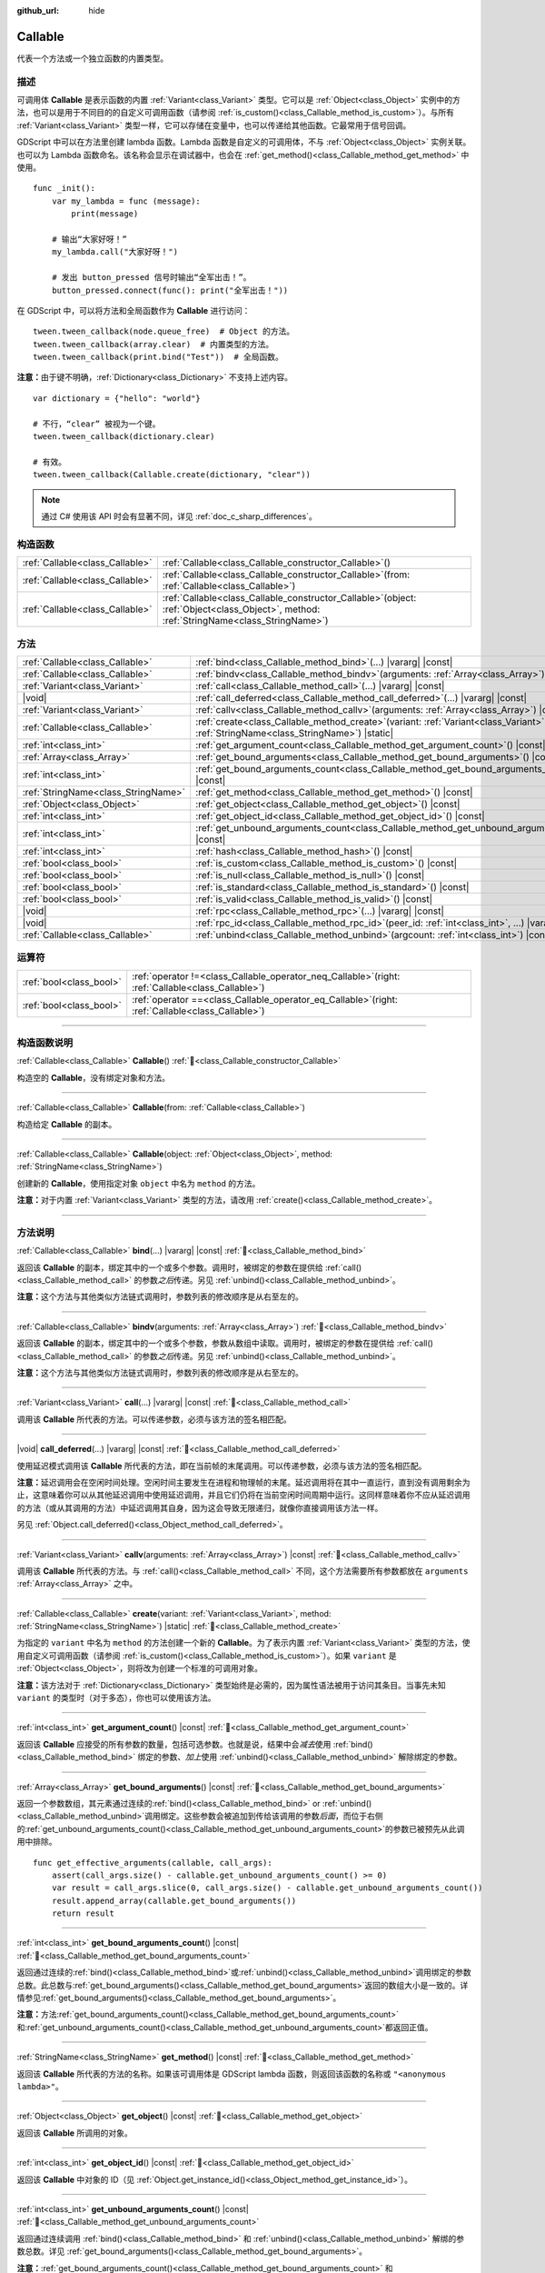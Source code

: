 :github_url: hide

.. DO NOT EDIT THIS FILE!!!
.. Generated automatically from Godot engine sources.
.. Generator: https://github.com/godotengine/godot/tree/4.4/doc/tools/make_rst.py.
.. XML source: https://github.com/godotengine/godot/tree/4.4/doc/classes/Callable.xml.

.. _class_Callable:

Callable
========

代表一个方法或一个独立函数的内置类型。

.. rst-class:: classref-introduction-group

描述
----

可调用体 **Callable** 是表示函数的内置 :ref:`Variant<class_Variant>` 类型。它可以是 :ref:`Object<class_Object>` 实例中的方法，也可以是用于不同目的的自定义可调用函数（请参阅 :ref:`is_custom()<class_Callable_method_is_custom>`\ ）。与所有 :ref:`Variant<class_Variant>` 类型一样，它可以存储在变量中，也可以传递给其他函数。它最常用于信号回调。


.. tabs::

 .. code-tab:: gdscript

    func print_args(arg1, arg2, arg3 = ""):
        prints(arg1, arg2, arg3)
    
    func test():
        var callable = Callable(self, "print_args")
        callable.call("hello", "world")  # 输出“hello world ”。
        callable.call(Vector2.UP, 42, callable)  # 输出“(0.0, -1.0) 42 Node(node.gd)::print_args”
        callable.call("invalid")  # 无效调用，应当至少有 2 个参数。

 .. code-tab:: csharp

    // 不支持参数默认值。
    public void PrintArgs(Variant arg1, Variant arg2, Variant arg3 = default)
    {
        GD.PrintS(arg1, arg2, arg3);
    }
    
    public void Test()
    {
        // Invalid calls fail silently.
        Callable callable = new Callable(this, MethodName.PrintArgs);
        callable.Call("hello", "world"); // 不支持参数默认值，应当有 3 个参数。
        callable.Call(Vector2.Up, 42, callable); // 输出“(0.0, -1.0) 42 Node(node.gd)::print_args”
        callable.Call("invalid"); // 无效调用，应当有 3 个参数。
    }



GDScript 中可以在方法里创建 lambda 函数。Lambda 函数是自定义的可调用体，不与 :ref:`Object<class_Object>` 实例关联。也可以为 Lambda 函数命名。该名称会显示在调试器中，也会在 :ref:`get_method()<class_Callable_method_get_method>` 中使用。

::

    func _init():
        var my_lambda = func (message):
            print(message)
    
        # 输出“大家好呀！”
        my_lambda.call("大家好呀！")
    
        # 发出 button_pressed 信号时输出“全军出击！”。
        button_pressed.connect(func(): print("全军出击！"))

在 GDScript 中，可以将方法和全局函数作为 **Callable** 进行访问：

::

    tween.tween_callback(node.queue_free)  # Object 的方法。
    tween.tween_callback(array.clear)  # 内置类型的方法。
    tween.tween_callback(print.bind("Test"))  # 全局函数。

\ **注意：**\ 由于键不明确，\ :ref:`Dictionary<class_Dictionary>` 不支持上述内容。

::

    var dictionary = {"hello": "world"}
    
    # 不行，“clear” 被视为一个键。
    tween.tween_callback(dictionary.clear)
    
    # 有效。
    tween.tween_callback(Callable.create(dictionary, "clear"))

.. note::

	通过 C# 使用该 API 时会有显著不同，详见 :ref:`doc_c_sharp_differences`\ 。

.. rst-class:: classref-reftable-group

构造函数
--------

.. table::
   :widths: auto

   +---------------------------------+------------------------------------------------------------------------------------------------------------------------------------------------+
   | :ref:`Callable<class_Callable>` | :ref:`Callable<class_Callable_constructor_Callable>`\ (\ )                                                                                     |
   +---------------------------------+------------------------------------------------------------------------------------------------------------------------------------------------+
   | :ref:`Callable<class_Callable>` | :ref:`Callable<class_Callable_constructor_Callable>`\ (\ from\: :ref:`Callable<class_Callable>`\ )                                             |
   +---------------------------------+------------------------------------------------------------------------------------------------------------------------------------------------+
   | :ref:`Callable<class_Callable>` | :ref:`Callable<class_Callable_constructor_Callable>`\ (\ object\: :ref:`Object<class_Object>`, method\: :ref:`StringName<class_StringName>`\ ) |
   +---------------------------------+------------------------------------------------------------------------------------------------------------------------------------------------+

.. rst-class:: classref-reftable-group

方法
----

.. table::
   :widths: auto

   +-------------------------------------+---------------------------------------------------------------------------------------------------------------------------------------------------+
   | :ref:`Callable<class_Callable>`     | :ref:`bind<class_Callable_method_bind>`\ (\ ...\ ) |vararg| |const|                                                                               |
   +-------------------------------------+---------------------------------------------------------------------------------------------------------------------------------------------------+
   | :ref:`Callable<class_Callable>`     | :ref:`bindv<class_Callable_method_bindv>`\ (\ arguments\: :ref:`Array<class_Array>`\ )                                                            |
   +-------------------------------------+---------------------------------------------------------------------------------------------------------------------------------------------------+
   | :ref:`Variant<class_Variant>`       | :ref:`call<class_Callable_method_call>`\ (\ ...\ ) |vararg| |const|                                                                               |
   +-------------------------------------+---------------------------------------------------------------------------------------------------------------------------------------------------+
   | |void|                              | :ref:`call_deferred<class_Callable_method_call_deferred>`\ (\ ...\ ) |vararg| |const|                                                             |
   +-------------------------------------+---------------------------------------------------------------------------------------------------------------------------------------------------+
   | :ref:`Variant<class_Variant>`       | :ref:`callv<class_Callable_method_callv>`\ (\ arguments\: :ref:`Array<class_Array>`\ ) |const|                                                    |
   +-------------------------------------+---------------------------------------------------------------------------------------------------------------------------------------------------+
   | :ref:`Callable<class_Callable>`     | :ref:`create<class_Callable_method_create>`\ (\ variant\: :ref:`Variant<class_Variant>`, method\: :ref:`StringName<class_StringName>`\ ) |static| |
   +-------------------------------------+---------------------------------------------------------------------------------------------------------------------------------------------------+
   | :ref:`int<class_int>`               | :ref:`get_argument_count<class_Callable_method_get_argument_count>`\ (\ ) |const|                                                                 |
   +-------------------------------------+---------------------------------------------------------------------------------------------------------------------------------------------------+
   | :ref:`Array<class_Array>`           | :ref:`get_bound_arguments<class_Callable_method_get_bound_arguments>`\ (\ ) |const|                                                               |
   +-------------------------------------+---------------------------------------------------------------------------------------------------------------------------------------------------+
   | :ref:`int<class_int>`               | :ref:`get_bound_arguments_count<class_Callable_method_get_bound_arguments_count>`\ (\ ) |const|                                                   |
   +-------------------------------------+---------------------------------------------------------------------------------------------------------------------------------------------------+
   | :ref:`StringName<class_StringName>` | :ref:`get_method<class_Callable_method_get_method>`\ (\ ) |const|                                                                                 |
   +-------------------------------------+---------------------------------------------------------------------------------------------------------------------------------------------------+
   | :ref:`Object<class_Object>`         | :ref:`get_object<class_Callable_method_get_object>`\ (\ ) |const|                                                                                 |
   +-------------------------------------+---------------------------------------------------------------------------------------------------------------------------------------------------+
   | :ref:`int<class_int>`               | :ref:`get_object_id<class_Callable_method_get_object_id>`\ (\ ) |const|                                                                           |
   +-------------------------------------+---------------------------------------------------------------------------------------------------------------------------------------------------+
   | :ref:`int<class_int>`               | :ref:`get_unbound_arguments_count<class_Callable_method_get_unbound_arguments_count>`\ (\ ) |const|                                               |
   +-------------------------------------+---------------------------------------------------------------------------------------------------------------------------------------------------+
   | :ref:`int<class_int>`               | :ref:`hash<class_Callable_method_hash>`\ (\ ) |const|                                                                                             |
   +-------------------------------------+---------------------------------------------------------------------------------------------------------------------------------------------------+
   | :ref:`bool<class_bool>`             | :ref:`is_custom<class_Callable_method_is_custom>`\ (\ ) |const|                                                                                   |
   +-------------------------------------+---------------------------------------------------------------------------------------------------------------------------------------------------+
   | :ref:`bool<class_bool>`             | :ref:`is_null<class_Callable_method_is_null>`\ (\ ) |const|                                                                                       |
   +-------------------------------------+---------------------------------------------------------------------------------------------------------------------------------------------------+
   | :ref:`bool<class_bool>`             | :ref:`is_standard<class_Callable_method_is_standard>`\ (\ ) |const|                                                                               |
   +-------------------------------------+---------------------------------------------------------------------------------------------------------------------------------------------------+
   | :ref:`bool<class_bool>`             | :ref:`is_valid<class_Callable_method_is_valid>`\ (\ ) |const|                                                                                     |
   +-------------------------------------+---------------------------------------------------------------------------------------------------------------------------------------------------+
   | |void|                              | :ref:`rpc<class_Callable_method_rpc>`\ (\ ...\ ) |vararg| |const|                                                                                 |
   +-------------------------------------+---------------------------------------------------------------------------------------------------------------------------------------------------+
   | |void|                              | :ref:`rpc_id<class_Callable_method_rpc_id>`\ (\ peer_id\: :ref:`int<class_int>`, ...\ ) |vararg| |const|                                          |
   +-------------------------------------+---------------------------------------------------------------------------------------------------------------------------------------------------+
   | :ref:`Callable<class_Callable>`     | :ref:`unbind<class_Callable_method_unbind>`\ (\ argcount\: :ref:`int<class_int>`\ ) |const|                                                       |
   +-------------------------------------+---------------------------------------------------------------------------------------------------------------------------------------------------+

.. rst-class:: classref-reftable-group

运算符
------

.. table::
   :widths: auto

   +-------------------------+---------------------------------------------------------------------------------------------------------+
   | :ref:`bool<class_bool>` | :ref:`operator !=<class_Callable_operator_neq_Callable>`\ (\ right\: :ref:`Callable<class_Callable>`\ ) |
   +-------------------------+---------------------------------------------------------------------------------------------------------+
   | :ref:`bool<class_bool>` | :ref:`operator ==<class_Callable_operator_eq_Callable>`\ (\ right\: :ref:`Callable<class_Callable>`\ )  |
   +-------------------------+---------------------------------------------------------------------------------------------------------+

.. rst-class:: classref-section-separator

----

.. rst-class:: classref-descriptions-group

构造函数说明
------------

.. _class_Callable_constructor_Callable:

.. rst-class:: classref-constructor

:ref:`Callable<class_Callable>` **Callable**\ (\ ) :ref:`🔗<class_Callable_constructor_Callable>`

构造空的 **Callable**\ ，没有绑定对象和方法。

.. rst-class:: classref-item-separator

----

.. rst-class:: classref-constructor

:ref:`Callable<class_Callable>` **Callable**\ (\ from\: :ref:`Callable<class_Callable>`\ )

构造给定 **Callable** 的副本。

.. rst-class:: classref-item-separator

----

.. rst-class:: classref-constructor

:ref:`Callable<class_Callable>` **Callable**\ (\ object\: :ref:`Object<class_Object>`, method\: :ref:`StringName<class_StringName>`\ )

创建新的 **Callable**\ ，使用指定对象 ``object`` 中名为 ``method`` 的方法。

\ **注意：**\ 对于内置 :ref:`Variant<class_Variant>` 类型的方法，请改用 :ref:`create()<class_Callable_method_create>`\ 。

.. rst-class:: classref-section-separator

----

.. rst-class:: classref-descriptions-group

方法说明
--------

.. _class_Callable_method_bind:

.. rst-class:: classref-method

:ref:`Callable<class_Callable>` **bind**\ (\ ...\ ) |vararg| |const| :ref:`🔗<class_Callable_method_bind>`

返回该 **Callable** 的副本，绑定其中的一个或多个参数。调用时，被绑定的参数在提供给 :ref:`call()<class_Callable_method_call>` 的参数\ *之后*\ 传递。另见 :ref:`unbind()<class_Callable_method_unbind>`\ 。

\ **注意：**\ 这个方法与其他类似方法链式调用时，参数列表的修改顺序是从右至左的。

.. rst-class:: classref-item-separator

----

.. _class_Callable_method_bindv:

.. rst-class:: classref-method

:ref:`Callable<class_Callable>` **bindv**\ (\ arguments\: :ref:`Array<class_Array>`\ ) :ref:`🔗<class_Callable_method_bindv>`

返回该 **Callable** 的副本，绑定其中的一个或多个参数，参数从数组中读取。调用时，被绑定的参数在提供给 :ref:`call()<class_Callable_method_call>` 的参数\ *之后*\ 传递。另见 :ref:`unbind()<class_Callable_method_unbind>`\ 。

\ **注意：**\ 这个方法与其他类似方法链式调用时，参数列表的修改顺序是从右至左的。

.. rst-class:: classref-item-separator

----

.. _class_Callable_method_call:

.. rst-class:: classref-method

:ref:`Variant<class_Variant>` **call**\ (\ ...\ ) |vararg| |const| :ref:`🔗<class_Callable_method_call>`

调用该 **Callable** 所代表的方法。可以传递参数，必须与该方法的签名相匹配。

.. rst-class:: classref-item-separator

----

.. _class_Callable_method_call_deferred:

.. rst-class:: classref-method

|void| **call_deferred**\ (\ ...\ ) |vararg| |const| :ref:`🔗<class_Callable_method_call_deferred>`

使用延迟模式调用该 **Callable** 所代表的方法，即在当前帧的末尾调用。可以传递参数，必须与该方法的签名相匹配。


.. tabs::

 .. code-tab:: gdscript

    func _ready():
        grab_focus.call_deferred()

 .. code-tab:: csharp

    public override void _Ready()
    {
        Callable.From(GrabFocus).CallDeferred();
    }



\ **注意：**\ 延迟调用会在空闲时间处理。空闲时间主要发生在进程和物理帧的末尾。延迟调用将在其中一直运行，直到没有调用剩余为止，这意味着你可以从其他延迟调用中使用延迟调用，并且它们仍将在当前空闲时间周期中运行。这同样意味着你不应从延迟调用的方法（或从其调用的方法）中延迟调用其自身，因为这会导致无限递归，就像你直接调用该方法一样。

另见 :ref:`Object.call_deferred()<class_Object_method_call_deferred>`\ 。

.. rst-class:: classref-item-separator

----

.. _class_Callable_method_callv:

.. rst-class:: classref-method

:ref:`Variant<class_Variant>` **callv**\ (\ arguments\: :ref:`Array<class_Array>`\ ) |const| :ref:`🔗<class_Callable_method_callv>`

调用该 **Callable** 所代表的方法。与 :ref:`call()<class_Callable_method_call>` 不同，这个方法需要所有参数都放在 ``arguments`` :ref:`Array<class_Array>` 之中。

.. rst-class:: classref-item-separator

----

.. _class_Callable_method_create:

.. rst-class:: classref-method

:ref:`Callable<class_Callable>` **create**\ (\ variant\: :ref:`Variant<class_Variant>`, method\: :ref:`StringName<class_StringName>`\ ) |static| :ref:`🔗<class_Callable_method_create>`

为指定的 ``variant`` 中名为 ``method`` 的方法创建一个新的 **Callable**\ 。为了表示内置 :ref:`Variant<class_Variant>` 类型的方法，使用自定义可调用函数（请参阅 :ref:`is_custom()<class_Callable_method_is_custom>`\ ）。如果 ``variant`` 是 :ref:`Object<class_Object>`\ ，则将改为创建一个标准的可调用对象。

\ **注意：**\ 该方法对于 :ref:`Dictionary<class_Dictionary>` 类型始终是必需的，因为属性语法被用于访问其条目。当事先未知 ``variant`` 的类型时（对于多态），你也可以使用该方法。

.. rst-class:: classref-item-separator

----

.. _class_Callable_method_get_argument_count:

.. rst-class:: classref-method

:ref:`int<class_int>` **get_argument_count**\ (\ ) |const| :ref:`🔗<class_Callable_method_get_argument_count>`

返回该 **Callable** 应接受的所有参数的数量，包括可选参数。也就是说，结果中会\ *减去*\ 使用 :ref:`bind()<class_Callable_method_bind>` 绑定的参数、\ *加上*\ 使用 :ref:`unbind()<class_Callable_method_unbind>` 解除绑定的参数。

.. rst-class:: classref-item-separator

----

.. _class_Callable_method_get_bound_arguments:

.. rst-class:: classref-method

:ref:`Array<class_Array>` **get_bound_arguments**\ (\ ) |const| :ref:`🔗<class_Callable_method_get_bound_arguments>`

返回一个参数数组，其元素通过连续的\ :ref:`bind()<class_Callable_method_bind>` or :ref:`unbind()<class_Callable_method_unbind>`\ 调用绑定。这些参数会被追加到传给该调用的参数\ *后面*\ ，而位于右侧的\ :ref:`get_unbound_arguments_count()<class_Callable_method_get_unbound_arguments_count>`\ 的参数已被预先从此调用中排除。

::

    func get_effective_arguments(callable, call_args):
        assert(call_args.size() - callable.get_unbound_arguments_count() >= 0)
        var result = call_args.slice(0, call_args.size() - callable.get_unbound_arguments_count())
        result.append_array(callable.get_bound_arguments())
        return result

.. rst-class:: classref-item-separator

----

.. _class_Callable_method_get_bound_arguments_count:

.. rst-class:: classref-method

:ref:`int<class_int>` **get_bound_arguments_count**\ (\ ) |const| :ref:`🔗<class_Callable_method_get_bound_arguments_count>`

返回通过连续的\ :ref:`bind()<class_Callable_method_bind>`\ 或\ :ref:`unbind()<class_Callable_method_unbind>`\ 调用绑定的参数总数。此总数与\ :ref:`get_bound_arguments()<class_Callable_method_get_bound_arguments>`\ 返回的数组大小是一致的。详情参见\ :ref:`get_bound_arguments()<class_Callable_method_get_bound_arguments>`\ 。

\ **注意：**\ 方法\ :ref:`get_bound_arguments_count()<class_Callable_method_get_bound_arguments_count>`\ 和\ :ref:`get_unbound_arguments_count()<class_Callable_method_get_unbound_arguments_count>`\ 都返回正值。

.. rst-class:: classref-item-separator

----

.. _class_Callable_method_get_method:

.. rst-class:: classref-method

:ref:`StringName<class_StringName>` **get_method**\ (\ ) |const| :ref:`🔗<class_Callable_method_get_method>`

返回该 **Callable** 所代表的方法的名称。如果该可调用体是 GDScript lambda 函数，则返回该函数的名称或 ``"<anonymous lambda>"``\ 。

.. rst-class:: classref-item-separator

----

.. _class_Callable_method_get_object:

.. rst-class:: classref-method

:ref:`Object<class_Object>` **get_object**\ (\ ) |const| :ref:`🔗<class_Callable_method_get_object>`

返回该 **Callable** 所调用的对象。

.. rst-class:: classref-item-separator

----

.. _class_Callable_method_get_object_id:

.. rst-class:: classref-method

:ref:`int<class_int>` **get_object_id**\ (\ ) |const| :ref:`🔗<class_Callable_method_get_object_id>`

返回该 **Callable** 中对象的 ID（见 :ref:`Object.get_instance_id()<class_Object_method_get_instance_id>`\ ）。

.. rst-class:: classref-item-separator

----

.. _class_Callable_method_get_unbound_arguments_count:

.. rst-class:: classref-method

:ref:`int<class_int>` **get_unbound_arguments_count**\ (\ ) |const| :ref:`🔗<class_Callable_method_get_unbound_arguments_count>`

返回通过连续调用 :ref:`bind()<class_Callable_method_bind>` 和 :ref:`unbind()<class_Callable_method_unbind>` 解绑的参数总数。详见 :ref:`get_bound_arguments()<class_Callable_method_get_bound_arguments>`\ 。

\ **注意：**\ :ref:`get_bound_arguments_count()<class_Callable_method_get_bound_arguments_count>` 和 :ref:`get_unbound_arguments_count()<class_Callable_method_get_unbound_arguments_count>` 方法都可以返回正值。

.. rst-class:: classref-item-separator

----

.. _class_Callable_method_hash:

.. rst-class:: classref-method

:ref:`int<class_int>` **hash**\ (\ ) |const| :ref:`🔗<class_Callable_method_hash>`

返回该 **Callable** 对象的 32 位哈希值。

\ **注意：**\ 内容相同的 **Callable** 哈希值始终相同。反之则不然，返回的哈希值相同\ *并不*\ 意味着可调用体相等，因为不同的可调用体可能由于哈希冲突而具有相同的哈希值。引擎在 :ref:`hash()<class_Callable_method_hash>` 中使用 32 位哈希算法。

.. rst-class:: classref-item-separator

----

.. _class_Callable_method_is_custom:

.. rst-class:: classref-method

:ref:`bool<class_bool>` **is_custom**\ (\ ) |const| :ref:`🔗<class_Callable_method_is_custom>`

如果该 **Callable** 是自定义可调用对象，则返回 ``true``\ 。使用自定义可调用对象：

- 用于绑定/解除绑定参数（参见 :ref:`bind()<class_Callable_method_bind>` 和 :ref:`unbind()<class_Callable_method_unbind>`\ ）；

- 用于表示内置 :ref:`Variant<class_Variant>` 类型的方法（参见 :ref:`create()<class_Callable_method_create>`\ ）；

- 用于在 GDScript 中表示全局、lambda 和 RPC 函数；

- 用于核心、GDExtension 和 C# 中的其他目的。

.. rst-class:: classref-item-separator

----

.. _class_Callable_method_is_null:

.. rst-class:: classref-method

:ref:`bool<class_bool>` **is_null**\ (\ ) |const| :ref:`🔗<class_Callable_method_is_null>`

如果这个 **Callable** 没有可以调用方法的目标，则返回 ``true``\ 。等价于 ``callable == Callable()``\ 。

\ **注意：**\ 这与 ``not is_valid()`` *不同*\ ，使用 ``not is_null()`` *无法*\ 保证能够调用该可调用对象。请改用 :ref:`is_valid()<class_Callable_method_is_valid>`\ 。

.. rst-class:: classref-item-separator

----

.. _class_Callable_method_is_standard:

.. rst-class:: classref-method

:ref:`bool<class_bool>` **is_standard**\ (\ ) |const| :ref:`🔗<class_Callable_method_is_standard>`

如果该 **Callable** 为标准可调用体，则返回 ``true``\ 。这个方法与 :ref:`is_custom()<class_Callable_method_is_custom>` 相对。如果该可调用体为 lambda 函数，则返回 ``false``\ 。

.. rst-class:: classref-item-separator

----

.. _class_Callable_method_is_valid:

.. rst-class:: classref-method

:ref:`bool<class_bool>` **is_valid**\ (\ ) |const| :ref:`🔗<class_Callable_method_is_valid>`

如果该可调用体的对象存在，且分配了有效的方法名，或者为自定义可调用体，则返回 ``true``\ 。

.. rst-class:: classref-item-separator

----

.. _class_Callable_method_rpc:

.. rst-class:: classref-method

|void| **rpc**\ (\ ...\ ) |vararg| |const| :ref:`🔗<class_Callable_method_rpc>`

在所有已连接的对等体上执行 RPC（Remote Procedure Call，远程过程调用）。用于多人游戏，一般不可用，除非所调用的函数有 *RPC* 标记（使用 :ref:`@GDScript.@rpc<class_@GDScript_annotation_@rpc>` 或 :ref:`Node.rpc_config()<class_Node_method_rpc_config>`\ ）。在不支持的方法上调用该方法会导致出错。见 :ref:`Node.rpc()<class_Node_method_rpc>`\ 。

.. rst-class:: classref-item-separator

----

.. _class_Callable_method_rpc_id:

.. rst-class:: classref-method

|void| **rpc_id**\ (\ peer_id\: :ref:`int<class_int>`, ...\ ) |vararg| |const| :ref:`🔗<class_Callable_method_rpc_id>`

在指定的对等体 ID（请参阅多人游戏文档）上执行 RPC（Remote Procedure Call，远程过程调用）。用于多人游戏，一般不可用，除非所调用的函数有 *RPC* 标记（使用 :ref:`@GDScript.@rpc<class_@GDScript_annotation_@rpc>` 或 :ref:`Node.rpc_config()<class_Node_method_rpc_config>`\ ）。在不支持的方法上调用该方法会导致出错。见 :ref:`Node.rpc_id()<class_Node_method_rpc_id>`\ 。

.. rst-class:: classref-item-separator

----

.. _class_Callable_method_unbind:

.. rst-class:: classref-method

:ref:`Callable<class_Callable>` **unbind**\ (\ argcount\: :ref:`int<class_int>`\ ) |const| :ref:`🔗<class_Callable_method_unbind>`

返回这个 **Callable** 的副本，解绑了一些参数。换句话说，调用新的可调用体时，用户提供的最后几个参数会被忽略，忽略几个由 ``argcount`` 决定。剩余的参数会被传递给该可调用体。这样传入的参数就能够比原本可调用体所能处理的参数要多，例如带有固定数量参数的信号。另见 :ref:`bind()<class_Callable_method_bind>`\ 。

\ **注意：**\ 这个方法与其他类似方法链式调用时，参数列表的修改顺序是从右至左的。

::

    func _ready():
        foo.unbind(1).call(1, 2) # 调用 foo(1).
        foo.bind(3, 4).unbind(1).call(1, 2) # 调用 foo(1, 3, 4)，注意改动的不是 bind 中的参数。

.. rst-class:: classref-section-separator

----

.. rst-class:: classref-descriptions-group

运算符说明
----------

.. _class_Callable_operator_neq_Callable:

.. rst-class:: classref-operator

:ref:`bool<class_bool>` **operator !=**\ (\ right\: :ref:`Callable<class_Callable>`\ ) :ref:`🔗<class_Callable_operator_neq_Callable>`

如果两个 **Callable** 调用的目标不同，则返回 ``true``\ 。

.. rst-class:: classref-item-separator

----

.. _class_Callable_operator_eq_Callable:

.. rst-class:: classref-operator

:ref:`bool<class_bool>` **operator ==**\ (\ right\: :ref:`Callable<class_Callable>`\ ) :ref:`🔗<class_Callable_operator_eq_Callable>`

如果两个 **Callable** 调用的自定义目标相同，则返回 ``true``\ 。

.. |virtual| replace:: :abbr:`virtual (本方法通常需要用户覆盖才能生效。)`
.. |const| replace:: :abbr:`const (本方法无副作用，不会修改该实例的任何成员变量。)`
.. |vararg| replace:: :abbr:`vararg (本方法除了能接受在此处描述的参数外，还能够继续接受任意数量的参数。)`
.. |constructor| replace:: :abbr:`constructor (本方法用于构造某个类型。)`
.. |static| replace:: :abbr:`static (调用本方法无需实例，可直接使用类名进行调用。)`
.. |operator| replace:: :abbr:`operator (本方法描述的是使用本类型作为左操作数的有效运算符。)`
.. |bitfield| replace:: :abbr:`BitField (这个值是由下列位标志构成位掩码的整数。)`
.. |void| replace:: :abbr:`void (无返回值。)`
